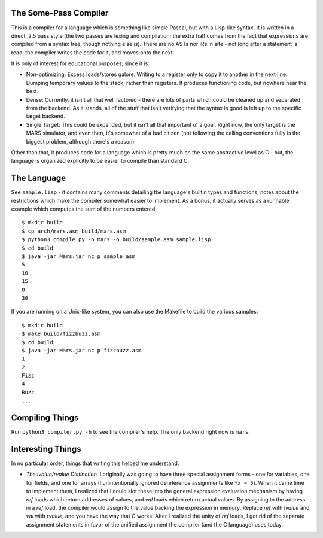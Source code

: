 The Some-Pass Compiler
======================

This is a compiler for a language which is something like simple Pascal, but
with a Lisp-like syntax. It is written in a direct, 2.5 pass style (the two
passes are lexing and compilation; the extra half comes from the fact that
expressions are compiled from a syntax tree, though nothing else is).
There are no ASTs nor IRs in site - not long after a statement is read, the
compiler writes the code for it, and moves onto the next.

It is only of interest for educational purposes, since it is:

- Non-optimizing: Excess loads/stores galore. Writing to a register only to copy
  it to another in the next line. Dumping temporary values to the stack, rather
  than registers. It produces functioning code, but nowhere near the best.
- Dense: Currently, it isn't all that well factored - there are lots of parts 
  which could be cleaned up and separated from the backend. As it stands, all
  of the stuff that isn't verifying that the syntax is good is left up to the
  specific target backend.
- Single Target: This could be expanded, but it isn't all that important of a
  goal. Right now, the only target is the MARS simulator, and even then, it's
  somewhat of a bad citizen (not following the calling conventions fully is
  the biggest problem, although there's a reason)

Other than that, it produces code for a language which is pretty much on the
same abstractive level as C - but, the language is organized explicitly to be
easier to compile than standard C.

The Language
============

See ``sample.lisp`` - it contains many comments detailing the language's builtin
types and functions, notes about the restrictions which make the compiler somewhat
easier to implement. As a bonus, it actually serves as a runnable example which
computes the sum of the numbers entered::

    $ mkdir build
    $ cp arch/mars.asm build/mars.asm
    $ python3 compile.py -b mars -o build/sample.asm sample.lisp
    $ cd build
    $ java -jar Mars.jar nc p sample.asm
    5
    10
    15
    0
    30

If you are running on a Unix-like system, you can also use the Makefile to build
the various samples::

    $ mkdir build
    $ make build/fizzbuzz.asm
    $ cd build
    $ java -jar Mars.jar nc p fizzbuzz.asm
    1
    2
    Fizz
    4
    Buzz
    ...

Compiling Things
================

Run ``python3 compiler.py -h`` to see the compiler's help. The only backend
right now is ``mars``.

Interesting Things
==================

In no particular order, things that writing this helped me understand.

- *The lvalue/rvalue Distinction.* I originally was going to have three special
  assignment forms - one for variables, one for fields, and one for arrays
  (I unintentionally ignored dereference assignments like ``*x = 5``). When it
  came time to implement them, I realized that I could slot these into the
  general expression evaluation mechanism by having *ref* loads which return
  addresses of values, and *val* loads which return actual values. By assigning
  to the address in a *ref* load, the compiler would assign to the value backing
  the expression in memory. Replace *ref* with *lvalue* and *val* with *rvalue*,
  and you have the way that C works. After I realized the unity of *ref* loads,
  I got rid of the separate assignment statements in favor of the unified
  assignment the compiler (and the C language) uses today.
